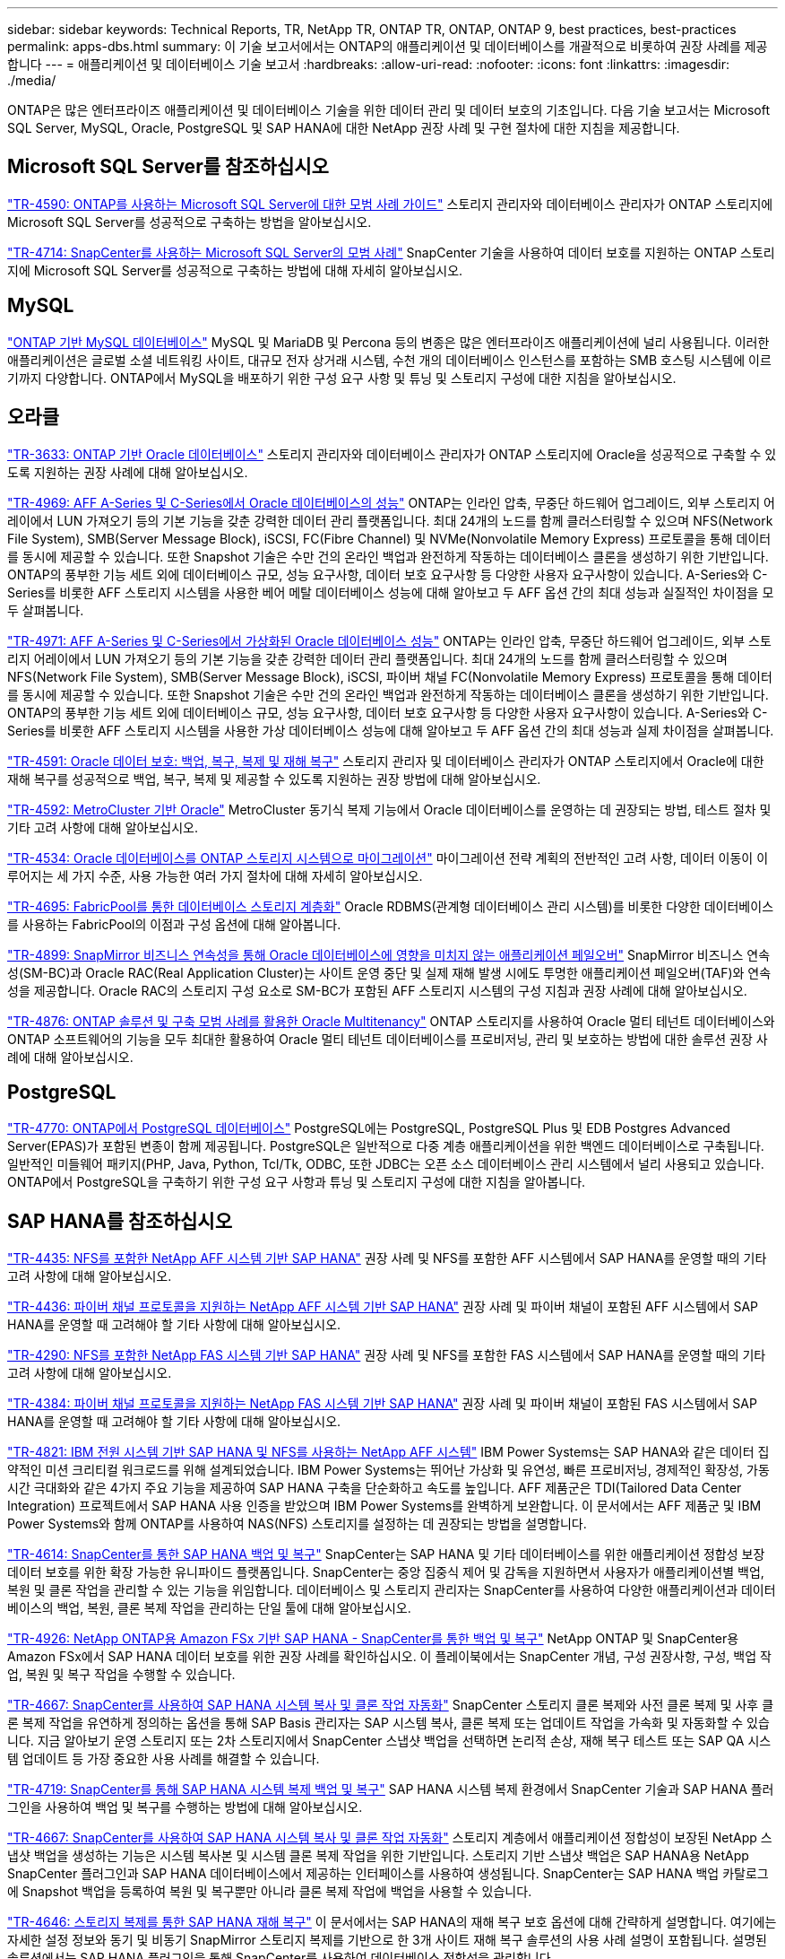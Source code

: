 ---
sidebar: sidebar 
keywords: Technical Reports, TR, NetApp TR, ONTAP TR, ONTAP, ONTAP 9, best practices, best-practices 
permalink: apps-dbs.html 
summary: 이 기술 보고서에서는 ONTAP의 애플리케이션 및 데이터베이스를 개괄적으로 비롯하여 권장 사례를 제공합니다 
---
= 애플리케이션 및 데이터베이스 기술 보고서
:hardbreaks:
:allow-uri-read: 
:nofooter: 
:icons: font
:linkattrs: 
:imagesdir: ./media/


[role="lead"]
ONTAP은 많은 엔터프라이즈 애플리케이션 및 데이터베이스 기술을 위한 데이터 관리 및 데이터 보호의 기초입니다. 다음 기술 보고서는 Microsoft SQL Server, MySQL, Oracle, PostgreSQL 및 SAP HANA에 대한 NetApp 권장 사례 및 구현 절차에 대한 지침을 제공합니다.



== Microsoft SQL Server를 참조하십시오

link:https://www.netapp.com/pdf.html?item=/media/8585-tr4590.pdf["TR-4590: ONTAP를 사용하는 Microsoft SQL Server에 대한 모범 사례 가이드"^]
스토리지 관리자와 데이터베이스 관리자가 ONTAP 스토리지에 Microsoft SQL Server를 성공적으로 구축하는 방법을 알아보십시오.

link:https://www.netapp.com/pdf.html?item=/media/12400-tr4714.pdf["TR-4714: SnapCenter를 사용하는 Microsoft SQL Server의 모범 사례"^]
SnapCenter 기술을 사용하여 데이터 보호를 지원하는 ONTAP 스토리지에 Microsoft SQL Server를 성공적으로 구축하는 방법에 대해 자세히 알아보십시오.



== MySQL

link:https://www.netapp.com/pdf.html?item=/media/16423-tr-4722pdf.pdf["ONTAP 기반 MySQL 데이터베이스"^]
MySQL 및 MariaDB 및 Percona 등의 변종은 많은 엔터프라이즈 애플리케이션에 널리 사용됩니다. 이러한 애플리케이션은 글로벌 소셜 네트워킹 사이트, 대규모 전자 상거래 시스템, 수천 개의 데이터베이스 인스턴스를 포함하는 SMB 호스팅 시스템에 이르기까지 다양합니다. ONTAP에서 MySQL을 배포하기 위한 구성 요구 사항 및 튜닝 및 스토리지 구성에 대한 지침을 알아보십시오.



== 오라클

link:https://www.netapp.com/pdf.html?item=/media/8744-tr3633pdf.pdf["TR-3633: ONTAP 기반 Oracle 데이터베이스"^]
스토리지 관리자와 데이터베이스 관리자가 ONTAP 스토리지에 Oracle을 성공적으로 구축할 수 있도록 지원하는 권장 사례에 대해 알아보십시오.

link:https://www.netapp.com/pdf.html?item=/media/85630-tr-4969.pdf["TR-4969: AFF A-Series 및 C-Series에서 Oracle 데이터베이스의 성능"^]
ONTAP는 인라인 압축, 무중단 하드웨어 업그레이드, 외부 스토리지 어레이에서 LUN 가져오기 등의 기본 기능을 갖춘 강력한 데이터 관리 플랫폼입니다. 최대 24개의 노드를 함께 클러스터링할 수 있으며 NFS(Network File System), SMB(Server Message Block), iSCSI, FC(Fibre Channel) 및 NVMe(Nonvolatile Memory Express) 프로토콜을 통해 데이터를 동시에 제공할 수 있습니다. 또한 Snapshot 기술은 수만 건의 온라인 백업과 완전하게 작동하는 데이터베이스 클론을 생성하기 위한 기반입니다. ONTAP의 풍부한 기능 세트 외에 데이터베이스 규모, 성능 요구사항, 데이터 보호 요구사항 등 다양한 사용자 요구사항이 있습니다. A-Series와 C-Series를 비롯한 AFF 스토리지 시스템을 사용한 베어 메탈 데이터베이스 성능에 대해 알아보고 두 AFF 옵션 간의 최대 성능과 실질적인 차이점을 모두 살펴봅니다.

link:https://www.netapp.com/pdf.html?item=/media/85629-tr-4971.pdf["TR-4971: AFF A-Series 및 C-Series에서 가상화된 Oracle 데이터베이스 성능"^]
ONTAP는 인라인 압축, 무중단 하드웨어 업그레이드, 외부 스토리지 어레이에서 LUN 가져오기 등의 기본 기능을 갖춘 강력한 데이터 관리 플랫폼입니다. 최대 24개의 노드를 함께 클러스터링할 수 있으며 NFS(Network File System), SMB(Server Message Block), iSCSI, 파이버 채널 FC(Nonvolatile Memory Express) 프로토콜을 통해 데이터를 동시에 제공할 수 있습니다. 또한 Snapshot 기술은 수만 건의 온라인 백업과 완전하게 작동하는 데이터베이스 클론을 생성하기 위한 기반입니다. ONTAP의 풍부한 기능 세트 외에 데이터베이스 규모, 성능 요구사항, 데이터 보호 요구사항 등 다양한 사용자 요구사항이 있습니다. A-Series와 C-Series를 비롯한 AFF 스토리지 시스템을 사용한 가상 데이터베이스 성능에 대해 알아보고 두 AFF 옵션 간의 최대 성능과 실제 차이점을 살펴봅니다.

link:https://www.netapp.com/pdf.html?item=/media/19666-tr-4591.pdf["TR-4591: Oracle 데이터 보호: 백업, 복구, 복제 및 재해 복구"^]
스토리지 관리자 및 데이터베이스 관리자가 ONTAP 스토리지에서 Oracle에 대한 재해 복구를 성공적으로 백업, 복구, 복제 및 제공할 수 있도록 지원하는 권장 방법에 대해 알아보십시오.

link:https://www.netapp.com/pdf.html?item=/media/8583-tr4592.pdf["TR-4592: MetroCluster 기반 Oracle"^]
MetroCluster 동기식 복제 기능에서 Oracle 데이터베이스를 운영하는 데 권장되는 방법, 테스트 절차 및 기타 고려 사항에 대해 알아보십시오.

link:https://www.netapp.com/pdf.html?item=/media/19750-tr-4534.pdf["TR-4534: Oracle 데이터베이스를 ONTAP 스토리지 시스템으로 마이그레이션"^]
마이그레이션 전략 계획의 전반적인 고려 사항, 데이터 이동이 이루어지는 세 가지 수준, 사용 가능한 여러 가지 절차에 대해 자세히 알아보십시오.

link:https://www.netapp.com/pdf.html?item=/media/9138-tr4695.pdf["TR-4695: FabricPool를 통한 데이터베이스 스토리지 계층화"^]
Oracle RDBMS(관계형 데이터베이스 관리 시스템)를 비롯한 다양한 데이터베이스를 사용하는 FabricPool의 이점과 구성 옵션에 대해 알아봅니다.

link:https://www.netapp.com/pdf.html?item=/media/40384-tr-4899.pdf["TR-4899: SnapMirror 비즈니스 연속성을 통해 Oracle 데이터베이스에 영향을 미치지 않는 애플리케이션 페일오버"^]
SnapMirror 비즈니스 연속성(SM-BC)과 Oracle RAC(Real Application Cluster)는 사이트 운영 중단 및 실제 재해 발생 시에도 투명한 애플리케이션 페일오버(TAF)와 연속성을 제공합니다. Oracle RAC의 스토리지 구성 요소로 SM-BC가 포함된 AFF 스토리지 시스템의 구성 지침과 권장 사례에 대해 알아보십시오.

link:https://www.netapp.com/pdf.html?item=/media/21901-tr-4876.pdf["TR-4876: ONTAP 솔루션 및 구축 모범 사례를 활용한 Oracle Multitenancy"^]
ONTAP 스토리지를 사용하여 Oracle 멀티 테넌트 데이터베이스와 ONTAP 소프트웨어의 기능을 모두 최대한 활용하여 Oracle 멀티 테넌트 데이터베이스를 프로비저닝, 관리 및 보호하는 방법에 대한 솔루션 권장 사례에 대해 알아보십시오.



== PostgreSQL

link:https://www.netapp.com/pdf.html?item=/media/17140-tr4770.pdf["TR-4770: ONTAP에서 PostgreSQL 데이터베이스"^]
PostgreSQL에는 PostgreSQL, PostgreSQL Plus 및 EDB Postgres Advanced Server(EPAS)가 포함된 변종이 함께 제공됩니다. PostgreSQL은 일반적으로 다중 계층 애플리케이션을 위한 백엔드 데이터베이스로 구축됩니다. 일반적인 미들웨어 패키지(PHP, Java, Python, Tcl/Tk, ODBC, 또한 JDBC는 오픈 소스 데이터베이스 관리 시스템에서 널리 사용되고 있습니다. ONTAP에서 PostgreSQL을 구축하기 위한 구성 요구 사항과 튜닝 및 스토리지 구성에 대한 지침을 알아봅니다.



== SAP HANA를 참조하십시오

link:https://docs.netapp.com/us-en/netapp-solutions-sap/bp/saphana_aff_nfs_introduction.html["TR-4435: NFS를 포함한 NetApp AFF 시스템 기반 SAP HANA"]
권장 사례 및 NFS를 포함한 AFF 시스템에서 SAP HANA를 운영할 때의 기타 고려 사항에 대해 알아보십시오.

link:https://docs.netapp.com/us-en/netapp-solutions-sap/bp/saphana_aff_fc_introduction.html["TR-4436: 파이버 채널 프로토콜을 지원하는 NetApp AFF 시스템 기반 SAP HANA"]
권장 사례 및 파이버 채널이 포함된 AFF 시스템에서 SAP HANA를 운영할 때 고려해야 할 기타 사항에 대해 알아보십시오.

link:https://docs.netapp.com/us-en/netapp-solutions-sap/bp/saphana-fas-nfs_introduction.html["TR-4290: NFS를 포함한 NetApp FAS 시스템 기반 SAP HANA"]
권장 사례 및 NFS를 포함한 FAS 시스템에서 SAP HANA를 운영할 때의 기타 고려 사항에 대해 알아보십시오.

link:https://docs.netapp.com/us-en/netapp-solutions-sap/bp/saphana_fas_fc_introduction.html["TR-4384: 파이버 채널 프로토콜을 지원하는 NetApp FAS 시스템 기반 SAP HANA"]
권장 사례 및 파이버 채널이 포함된 FAS 시스템에서 SAP HANA를 운영할 때 고려해야 할 기타 사항에 대해 알아보십시오.

link:https://www.netapp.com/pdf.html?item=/media/19887-TR-4821.pdf["TR-4821: IBM 전원 시스템 기반 SAP HANA 및 NFS를 사용하는 NetApp AFF 시스템"^]
IBM Power Systems는 SAP HANA와 같은 데이터 집약적인 미션 크리티컬 워크로드를 위해 설계되었습니다. IBM Power Systems는 뛰어난 가상화 및 유연성, 빠른 프로비저닝, 경제적인 확장성, 가동 시간 극대화와 같은 4가지 주요 기능을 제공하여 SAP HANA 구축을 단순화하고 속도를 높입니다. AFF 제품군은 TDI(Tailored Data Center Integration) 프로젝트에서 SAP HANA 사용 인증을 받았으며 IBM Power Systems를 완벽하게 보완합니다. 이 문서에서는 AFF 제품군 및 IBM Power Systems와 함께 ONTAP를 사용하여 NAS(NFS) 스토리지를 설정하는 데 권장되는 방법을 설명합니다.

link:https://docs.netapp.com/us-en/netapp-solutions-sap/backup/saphana-br-scs-overview.html["TR-4614: SnapCenter를 통한 SAP HANA 백업 및 복구"]
SnapCenter는 SAP HANA 및 기타 데이터베이스를 위한 애플리케이션 정합성 보장 데이터 보호를 위한 확장 가능한 유니파이드 플랫폼입니다. SnapCenter는 중앙 집중식 제어 및 감독을 지원하면서 사용자가 애플리케이션별 백업, 복원 및 클론 작업을 관리할 수 있는 기능을 위임합니다. 데이터베이스 및 스토리지 관리자는 SnapCenter를 사용하여 다양한 애플리케이션과 데이터베이스의 백업, 복원, 클론 복제 작업을 관리하는 단일 툴에 대해 알아보십시오.

link:https://docs.netapp.com/us-en/netapp-solutions-sap/backup/amazon-fsx-overview.html["TR-4926: NetApp ONTAP용 Amazon FSx 기반 SAP HANA - SnapCenter를 통한 백업 및 복구"]
NetApp ONTAP 및 SnapCenter용 Amazon FSx에서 SAP HANA 데이터 보호를 위한 권장 사례를 확인하십시오. 이 플레이북에서는 SnapCenter 개념, 구성 권장사항, 구성, 백업 작업, 복원 및 복구 작업을 수행할 수 있습니다.

link:https://docs.netapp.com/us-en/netapp-solutions-sap/lifecycle/sc-copy-clone-introduction.html["TR-4667: SnapCenter를 사용하여 SAP HANA 시스템 복사 및 클론 작업 자동화"]
SnapCenter 스토리지 클론 복제와 사전 클론 복제 및 사후 클론 복제 작업을 유연하게 정의하는 옵션을 통해 SAP Basis 관리자는 SAP 시스템 복사, 클론 복제 또는 업데이트 작업을 가속화 및 자동화할 수 있습니다. 지금 알아보기 운영 스토리지 또는 2차 스토리지에서 SnapCenter 스냅샷 백업을 선택하면 논리적 손상, 재해 복구 테스트 또는 SAP QA 시스템 업데이트 등 가장 중요한 사용 사례를 해결할 수 있습니다.

link:https://www.netapp.com/pdf.html?item=/media/17030-tr4719.pdf["TR-4719: SnapCenter를 통해 SAP HANA 시스템 복제 백업 및 복구"^]
SAP HANA 시스템 복제 환경에서 SnapCenter 기술과 SAP HANA 플러그인을 사용하여 백업 및 복구를 수행하는 방법에 대해 알아보십시오.

link:https://docs.netapp.com/us-en/netapp-solutions-sap/lifecycle/sc-copy-clone-introduction.html["TR-4667: SnapCenter를 사용하여 SAP HANA 시스템 복사 및 클론 작업 자동화"]
스토리지 계층에서 애플리케이션 정합성이 보장된 NetApp 스냅샷 백업을 생성하는 기능은 시스템 복사본 및 시스템 클론 복제 작업을 위한 기반입니다. 스토리지 기반 스냅샷 백업은 SAP HANA용 NetApp SnapCenter 플러그인과 SAP HANA 데이터베이스에서 제공하는 인터페이스를 사용하여 생성됩니다. SnapCenter는 SAP HANA 백업 카탈로그에 Snapshot 백업을 등록하여 복원 및 복구뿐만 아니라 클론 복제 작업에 백업을 사용할 수 있습니다.

link:https://www.netapp.com/pdf.html?item=/media/8584-tr4646pdf.pdf["TR-4646: 스토리지 복제를 통한 SAP HANA 재해 복구"^]
이 문서에서는 SAP HANA의 재해 복구 보호 옵션에 대해 간략하게 설명합니다. 여기에는 자세한 설정 정보와 동기 및 비동기 SnapMirror 스토리지 복제를 기반으로 한 3개 사이트 재해 복구 솔루션의 사용 사례 설명이 포함됩니다. 설명된 솔루션에서는 SAP HANA 플러그인을 통해 SnapCenter를 사용하여 데이터베이스 정합성을 관리합니다.

link:https://www.netapp.com/pdf.html?item=/media/17050-tr4711pdf.pdf["TR-4711: NetApp 스토리지 시스템 및 Commvault 소프트웨어를 사용한 SAP HANA 백업 및 복구"^]
이 문서에서는 SAP HANA용 NetApp 및 Commvault 솔루션의 디자인에 대해 설명하며 Commvault IntelliSnap 스냅샷 관리 기술 및 스냅샷 기술이 포함되어 있습니다. 이 솔루션은 NetApp 스토리지와 Commvault 데이터 보호 제품군을 기반으로 합니다.

link:https://docs.netapp.com/us-en/netapp-solutions-sap/lifecycle/lama-ansible-introduction.html["TR-4953: Ansible을 사용한 NetApp SAP 환경 관리 통합"]
SAP LaMa(Landscape Management)를 사용하면 SAP 시스템 관리자가 전체 SAP 시스템의 클론 복제, 복사 및 업데이트 작업을 비롯한 SAP 시스템 작업을 자동화할 수 있습니다. NetApp은 SAP LaMa가 SAP LaMa Automation Studio를 통해 NetApp Snapshot 및 FlexClone과 같은 기술에 액세스할 수 있도록 다양한 Ansible 모듈을 제공합니다. 이러한 기술을 통해 SAP 시스템의 클론 복제, 복사 및 업데이트 작업을 간소화 및 가속화할 수 있습니다. 이러한 통합은 사내에서 NetApp 스토리지 솔루션을 실행하는 고객 또는 Amazon Web Services, Microsoft Azure 또는 Google Cloud Platform과 같은 퍼블릭 클라우드 공급자가 제공하는 NetApp 스토리지 서비스를 사용하는 고객이 사용할 수 있습니다. 이 문서에서는 Ansible 자동화를 사용하여 SAP 시스템 복사, 클론 복제, 업데이트 작업을 위한 NetApp 스토리지 기능을 갖춘 SAP LaMa 구성을 설명합니다.

link:https://docs.netapp.com/us-en/netapp-solutions-sap/lifecycle/libelle-sc-overview.html["TR-4929: Libelle SystemCopy를 사용하여 SAP 시스템 복사 작업 자동화"]
Libelle SystemCopy는 완전히 자동화된 시스템 및 가로 복사본을 생성하는 프레임워크 기반 소프트웨어 솔루션입니다. 버튼 하나로 QA 및 테스트 시스템을 새로운 생산 데이터로 업데이트할 수 있습니다. Libelle SystemCopy는 기존의 모든 데이터베이스와 운영 체제를 지원하며 모든 플랫폼에 고유한 복사 메커니즘을 제공하지만 동시에 NetApp Snapshot 복사본 및 NetApp FlexClone 볼륨과 같은 백업/복원 절차나 스토리지 도구를 통합합니다.
